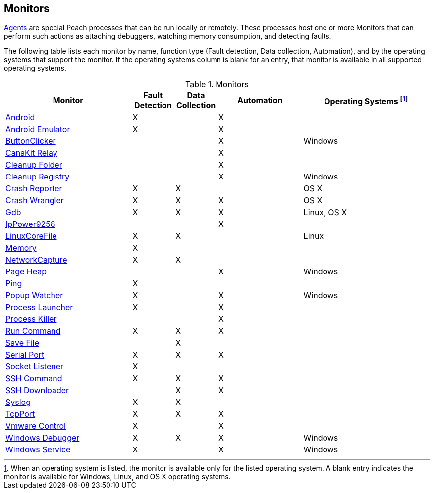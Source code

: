[[Monitors]]
== Monitors

xref:Agent[Agents] are special Peach processes that can be run locally or remotely. These processes host one or more Monitors that can perform such actions as attaching debuggers, watching memory consumption, and detecting faults.

The following table lists each monitor by name, function type (Fault detection, Data collection, Automation), and by the operating systems that support the monitor. If the operating systems column is blank for an entry, that monitor is available in all supported operating systems.

// Table categories:
//    * Monitor Name
//    * Monitor functions (Fault detection, Data collection, Automation)
//    * Operating systems (Linux, OS X, Windows)

.Monitors
[cols="3,1,1,2,3" options="header",halign="center"]
|==========================================================
|Monitor    |Fault Detection  |Data Collection  |Automation  |Operating Systems footnote:[When an operating system is listed, the monitor is available only for the listed operating system. A blank entry indicates the monitor is available for Windows, Linux, and OS X operating systems.]
|xref:Monitors_Android[Android]                  |X   |    |X   |
|xref:Monitors_AndroidEmulator[Android Emulator] |X   |    |X   |
|xref:Monitors_ButtonClicker[ButtonClicker]      |    |    |X   |Windows
|xref:Monitors_CanaKitRelay[CanaKit Relay]       |    |    |X   |
|xref:Monitors_CleanupFolder[Cleanup Folder]     |    |    |X   |
|xref:Monitors_CleanupRegistry[Cleanup Registry] |    |    |X   |Windows
|xref:Monitors_CrashReporter[Crash Reporter]     |X   |X   |    |OS X
|xref:Monitors_CrashWrangler[Crash Wrangler]     |X   |X   |X   |OS X
|xref:Monitors_Gdb[Gdb]                          |X   |X   |X   |Linux, OS X
|xref:Monitors_IpPower9258[IpPower9258]          |    |    |X   |
|xref:Monitors_LinuxCoreFile[LinuxCoreFile]      |X   |X   |    |Linux
|xref:Monitors_MemoryMonitor[Memory]             |X   |    |    |
|xref:Monitors_NetworkCapture[NetworkCapture]    |X   |X   |    |
|xref:Monitors_PageHeap[Page Heap]               |    |    |X   |Windows
|xref:Monitors_Ping[Ping]                        |X   |    |    |
|xref:Monitors_PopupWatcher[Popup Watcher]       |X   |    |X   |Windows
|xref:Monitors_Process[Process Launcher]         |X   |    |X   |
|xref:Monitors_ProcessKiller[Process Killer]     |    |    |X   |
|xref:Monitors_RunCommand[Run Command]           |X   |X   |X   |
|xref:Monitors_SaveFile[Save File]               |    |X   |    |
|xref:Monitors_Serial[Serial Port]               |X   |X   |X   |
|xref:Monitors_Socket[Socket Listener]           |X   |    |    |
|xref:Monitors_SshCommand[SSH Command]           |X   |X   |X   |
|xref:Monitors_SshDownloader[SSH Downloader]     |    |X   |X   |
|xref:Monitors_Syslog[Syslog]                    |X   |X   |    |
|xref:Monitors_TcpPort[TcpPort]                  |X   |X   |X   |
|xref:Monitors_Vmware[Vmware Control]            |X   |    |X   |
|xref:Monitors_WindowsDebugger[Windows Debugger] |X   |X   |X   |Windows
|xref:Monitors_WindowsService[Windows Service]   |X   |    |X   |Windows
|==========================================================

// end
